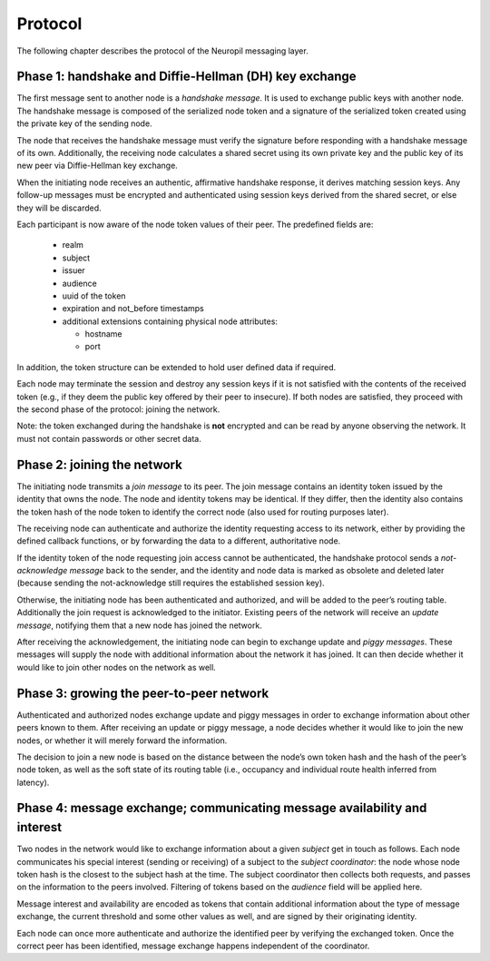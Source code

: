 Protocol
========

The following chapter describes the protocol of the Neuropil messaging layer.

Phase 1: handshake and Diffie-Hellman (DH) key exchange
*******************************************************

The first message sent to another node is a *handshake message*. It is used to
exchange public keys with another node. The handshake message is composed of
the serialized node token and a signature of the serialized token created using
the private key of the sending node.

The node that receives the handshake message must verify the signature before
responding with a handshake message of its own. Additionally, the receiving
node calculates a shared secret using its own private key and the public key of
its new peer via Diffie-Hellman key exchange.

When the initiating node receives an authentic, affirmative handshake response,
it derives matching session keys. Any follow-up messages must be encrypted and
authenticated using session keys derived from the shared secret, or else they
will be discarded.

Each participant is now aware of the node token values of their peer. The
predefined fields are:

 * realm
 * subject
 * issuer
 * audience
 * uuid of the token
 * expiration and not_before timestamps
 * additional extensions containing physical node attributes:

   * hostname
   * port

In addition, the token structure can be extended to hold user defined data if
required.

Each node may terminate the session and destroy any session keys if it is not
satisfied with the contents of the received token (e.g., if they deem the
public key offered by their peer to insecure). If both nodes are satisfied,
they proceed with the second phase of the protocol: joining the network.

Note: the token exchanged during the handshake is **not** encrypted and can be
read by anyone observing the network. It must not contain passwords or other
secret data.


Phase 2: joining the network
****************************

The initiating node transmits a *join message* to its peer. The join message
contains an identity token issued by the identity that owns the node. The node
and identity tokens may be identical. If they differ, then the identity also
contains the token hash of the node token to identify the correct node (also
used for routing purposes later).

The receiving node can authenticate and authorize the identity requesting
access to its network, either by providing the defined callback functions, or
by forwarding the data to a different, authoritative node.

If the identity token of the node requesting join access cannot be
authenticated, the handshake protocol sends a *not-acknowledge message* back to
the sender, and the identity and node data is marked as obsolete and deleted
later (because sending the not-acknowledge still requires the established
session key).

Otherwise, the initiating node has been authenticated and authorized, and will
be added to the peer’s routing table. Additionally the join request is
acknowledged to the initiator. Existing peers of the network will receive an
*update message*, notifying them that a new node has joined the network.

After receiving the acknowledgement, the initiating node can begin to exchange
update and *piggy messages*. These messages will supply the node with
additional information about the network it has joined. It can then decide
whether it would like to join other nodes on the network as well.


Phase 3: growing the peer-to-peer network
******************************************

Authenticated and authorized nodes exchange update and piggy messages in order
to exchange information about other peers known to them. After receiving an
update or piggy message, a node decides whether it would like to join the new
nodes, or whether it will merely forward the information.

The decision to join a new node is based on the distance between the node’s own
token hash and the hash of the peer’s node token, as well as the soft state of
its routing table (i.e., occupancy and individual route health inferred from
latency).


Phase 4: message exchange; communicating message availability and interest
**************************************************************************

Two nodes in the network would like to exchange information about a given
*subject* get in touch as follows. Each node communicates his special interest
(sending or receiving) of a subject to the *subject coordinator*: the node
whose node token hash is the closest to the subject hash at the time. The
subject coordinator then collects both requests, and passes on the information
to the peers involved. Filtering of tokens based on the *audience* field will
be applied here.

Message interest and availability are encoded as tokens that contain additional
information about the type of message exchange, the current threshold and some
other values as well, and are signed by their originating identity.

Each node can once more authenticate and authorize the identified peer by
verifying the exchanged token. Once the correct peer has been identified,
message exchange happens independent of the coordinator.
